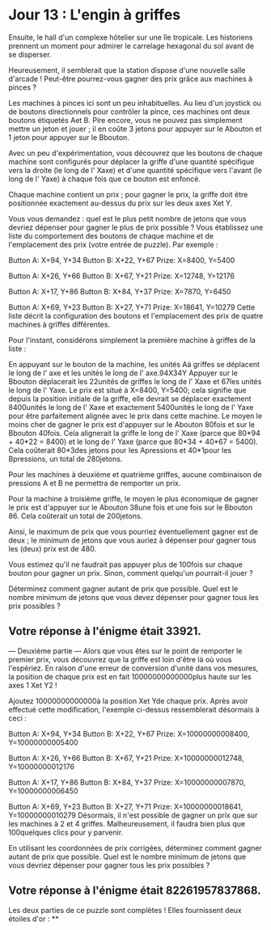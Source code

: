 * Jour 13 : L'engin à griffes 
Ensuite, le hall d'un complexe hôtelier sur une île tropicale. Les historiens prennent un moment pour admirer le carrelage hexagonal du sol avant de se disperser.

Heureusement, il semblerait que la station dispose d'une nouvelle salle d'arcade ! Peut-être pourrez-vous gagner des prix grâce aux machines à pinces ?

Les machines à pinces ici sont un peu inhabituelles. Au lieu d'un joystick ou de boutons directionnels pour contrôler la pince, ces machines ont deux boutons étiquetés Aet B. Pire encore, vous ne pouvez pas simplement mettre un jeton et jouer ; il en coûte 3 jetons pour appuyer sur le Abouton et 1 jeton pour appuyer sur le Bbouton.

Avec un peu d'expérimentation, vous découvrez que les boutons de chaque machine sont configurés pour déplacer la griffe d'une quantité spécifique vers la droite (le long de l' Xaxe) et d'une quantité spécifique vers l'avant (le long de l' Yaxe) à chaque fois que ce bouton est enfoncé.

Chaque machine contient un prix ; pour gagner le prix, la griffe doit être positionnée exactement au-dessus du prix sur les deux axes Xet Y.

Vous vous demandez : quel est le plus petit nombre de jetons que vous devriez dépenser pour gagner le plus de prix possible ? Vous établissez une liste du comportement des boutons de chaque machine et de l'emplacement des prix (votre entrée de puzzle). Par exemple :

Button A: X+94, Y+34
Button B: X+22, Y+67
Prize: X=8400, Y=5400

Button A: X+26, Y+66
Button B: X+67, Y+21
Prize: X=12748, Y=12176

Button A: X+17, Y+86
Button B: X+84, Y+37
Prize: X=7870, Y=6450

Button A: X+69, Y+23
Button B: X+27, Y+71
Prize: X=18641, Y=10279
Cette liste décrit la configuration des boutons et l'emplacement des prix de quatre machines à griffes différentes.

Pour l'instant, considérons simplement la première machine à griffes de la liste :

En appuyant sur le bouton de la machine, les unités Aà griffes se déplacent le long de l' axe et les unités le long de l' axe.94X34Y
Appuyer sur le Bbouton déplacerait les 22unités de griffes le long de l' Xaxe et 67les unités le long de l' Yaxe.
Le prix est situé à X=8400, Y=5400; cela signifie que depuis la position initiale de la griffe, elle devrait se déplacer exactement 8400unités le long de l' Xaxe et exactement 5400unités le long de l' Yaxe pour être parfaitement alignée avec le prix dans cette machine.
Le moyen le moins cher de gagner le prix est d'appuyer sur le Abouton 80fois et sur le Bbouton 40fois. Cela alignerait la griffe le long de l' Xaxe (parce que 80*94 + 40*22 = 8400) et le long de l' Yaxe (parce que 80*34 + 40*67 = 5400). Cela coûterait 80*3des jetons pour les Apressions et 40*1pour les Bpressions, un total de 280jetons.

Pour les machines à deuxième et quatrième griffes, aucune combinaison de pressions A et B ne permettra de remporter un prix.

Pour la machine à troisième griffe, le moyen le plus économique de gagner le prix est d'appuyer sur le Abouton 38une fois et une fois sur le Bbouton 86. Cela coûterait un total de 200jetons.

Ainsi, le maximum de prix que vous pourriez éventuellement gagner est de deux ; le minimum de jetons que vous auriez à dépenser pour gagner tous les (deux) prix est de 480.

Vous estimez qu'il ne faudrait pas appuyer plus de 100fois sur chaque bouton pour gagner un prix. Sinon, comment quelqu'un pourrait-il jouer ?

Déterminez comment gagner autant de prix que possible. Quel est le nombre minimum de jetons que vous devez dépenser pour gagner tous les prix possibles ?

** Votre réponse à l'énigme était 33921.




--- Deuxième partie ---
Alors que vous êtes sur le point de remporter le premier prix, vous découvrez que la griffe est loin d'être là où vous l'espériez. En raison d'une erreur de conversion d'unité dans vos mesures, la position de chaque prix est en fait 10000000000000plus haute sur les axes 1 Xet Y2 !

Ajoutez 10000000000000à la position Xet Yde chaque prix. Après avoir effectué cette modification, l'exemple ci-dessus ressemblerait désormais à ceci :

Button A: X+94, Y+34
Button B: X+22, Y+67
Prize: X=10000000008400, Y=10000000005400

Button A: X+26, Y+66
Button B: X+67, Y+21
Prize: X=10000000012748, Y=10000000012176

Button A: X+17, Y+86
Button B: X+84, Y+37
Prize: X=10000000007870, Y=10000000006450

Button A: X+69, Y+23
Button B: X+27, Y+71
Prize: X=10000000018641, Y=10000000010279
Désormais, il n'est possible de gagner un prix que sur les machines à 2 et 4 griffes. Malheureusement, il faudra bien plus que 100quelques clics pour y parvenir.

En utilisant les coordonnées de prix corrigées, déterminez comment gagner autant de prix que possible. Quel est le nombre minimum de jetons que vous devriez dépenser pour gagner tous les prix possibles ?

** Votre réponse à l'énigme était 82261957837868.

Les deux parties de ce puzzle sont complètes ! Elles fournissent deux étoiles d'or : **
